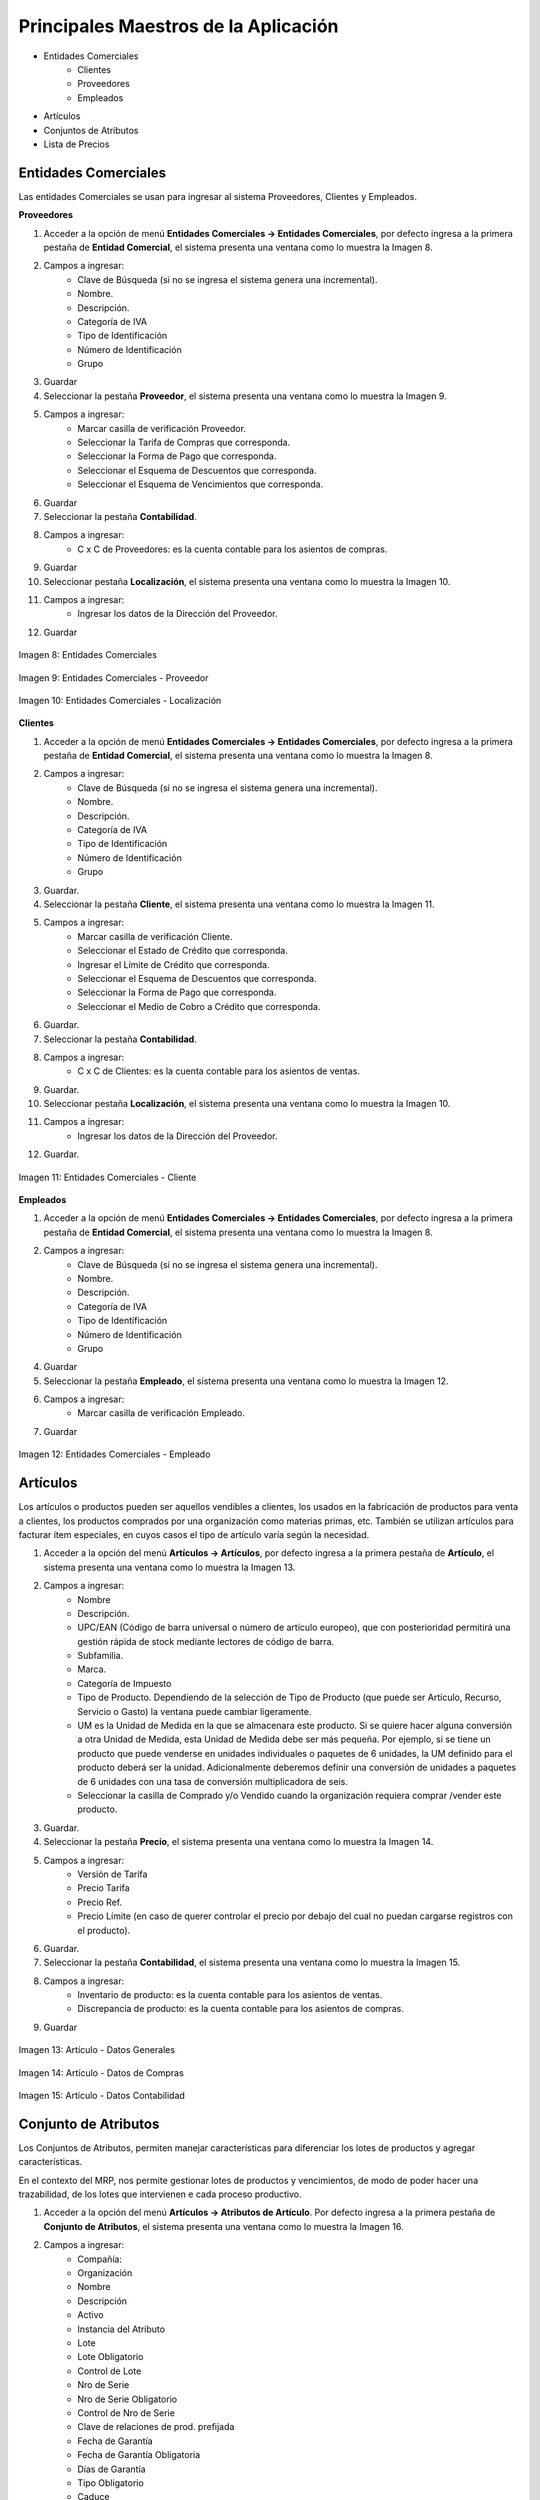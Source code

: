 *************************************
Principales Maestros de la Aplicación
*************************************

* Entidades Comerciales
	* Clientes
	* Proveedores
	* Empleados
* Artículos
* Conjuntos de Atributos
* Lista de Precios


Entidades Comerciales
---------------------

Las entidades Comerciales se usan para ingresar al sistema Proveedores, Clientes y Empleados.


**Proveedores**

1. Acceder a la opción de menú **Entidades Comerciales → Entidades Comerciales**, por defecto ingresa a la primera pestaña de **Entidad Comercial**, el sistema presenta una ventana como lo muestra la Imagen 8.
2. Campos a ingresar:
	* Clave de Búsqueda (si no se ingresa el sistema genera una incremental).
	* Nombre.
	* Descripción. 
	* Categoría de IVA
	* Tipo de Identificación
	* Número de Identificación
	* Grupo
3. Guardar
4. Seleccionar la pestaña **Proveedor**, el sistema presenta una ventana como lo muestra la Imagen 9.
5. Campos a ingresar:
	* Marcar casilla de verificación Proveedor. 
	* Seleccionar la Tarifa de Compras que corresponda.
	* Seleccionar la Forma de Pago que corresponda.
	* Seleccionar el Esquema de Descuentos que corresponda.
	* Seleccionar el Esquema de Vencimientos que corresponda.
6. Guardar
7. Seleccionar la pestaña **Contabilidad**.
8. Campos a ingresar:
	* C x C de Proveedores: es la cuenta contable para los asientos de compras.
9. Guardar
10. Seleccionar pestaña **Localización**, el sistema presenta una ventana como lo muestra la Imagen 10.
11. Campos a ingresar:
	* Ingresar los datos de la Dirección del Proveedor.
12. Guardar

.. figure:: _static/images/ly_prov_gen.png
    :alt: Ventana de búsqueda de registros
    :align: center
    :figclass: align-center

    Imagen 8: Entidades Comerciales

.. figure:: _static/images/ly_prov_prov.png
    :alt: Ventana de búsqueda de registros
    :align: center
    :figclass: align-center

    Imagen 9: Entidades Comerciales - Proveedor

.. figure:: _static/images/ly_prov_dir.png
    :alt: Ventana de búsqueda de registros
    :align: center
    :figclass: align-center

    Imagen 10: Entidades Comerciales - Localización


**Clientes**

1. Acceder a la opción de menú **Entidades Comerciales → Entidades Comerciales**, por defecto ingresa a la primera pestaña de **Entidad Comercial**, el sistema presenta una ventana como lo muestra la Imagen 8.
2. Campos a ingresar:
	* Clave de Búsqueda (si no se ingresa el sistema genera una incremental).
	* Nombre.
	* Descripción. 
	* Categoría de IVA
	* Tipo de Identificación
	* Número de Identificación
	* Grupo
3. Guardar.
4. Seleccionar la pestaña **Cliente**, el sistema presenta una ventana como lo muestra la Imagen 11.
5. Campos a ingresar:
	* Marcar casilla de verificación Cliente. 
	* Seleccionar el Estado de Crédito que corresponda.
	* Ingresar el Límite de Crédito que corresponda.
	* Seleccionar el Esquema de Descuentos que corresponda.
	* Seleccionar la Forma de Pago que corresponda.
	* Seleccionar el Medio de Cobro a Crédito que corresponda.
6. Guardar.
7. Seleccionar la pestaña **Contabilidad**.
8. Campos a ingresar:
	* C x C de Clientes: es la cuenta contable para los asientos de ventas.
9. Guardar.
10. Seleccionar pestaña **Localización**, el sistema presenta una ventana como lo muestra la Imagen 10.
11. Campos a ingresar:
	* Ingresar los datos de la Dirección del Proveedor.
12. Guardar.

.. figure:: _static/images/ly_cli_cli.png
    :alt: Entidades Comerciales – Cliente
    :align: center
    :figclass: align-center

    Imagen 11: Entidades Comerciales - Cliente


**Empleados**

1. Acceder a la opción de menú **Entidades Comerciales → Entidades Comerciales**, por defecto ingresa a la primera pestaña de **Entidad Comercial**, el sistema presenta una ventana como lo muestra la Imagen 8.
2. Campos a ingresar:
	* Clave de Búsqueda (si no se ingresa el sistema genera una incremental).
	* Nombre.
	* Descripción. 
	* Categoría de IVA
	* Tipo de Identificación
	* Número de Identificación
	* Grupo
4. Guardar
5. Seleccionar la pestaña **Empleado**, el sistema presenta una ventana como lo muestra la Imagen 12.
6. Campos a ingresar:
	* Marcar casilla de verificación Empleado. 
7. Guardar

.. figure:: _static/images/ly_emp.png
    :alt: Entidades Comerciales – Empleado
    :align: center
    :figclass: align-center

    Imagen 12: Entidades Comerciales - Empleado


Artículos
---------

Los artículos o productos pueden ser aquellos vendibles a clientes, los usados en la fabricación de productos para venta a clientes, los productos comprados por una organización como materias primas, etc. También se utilizan artículos para facturar ítem especiales, en cuyos casos el tipo de artículo varía según la necesidad.

1. Acceder a la opción del menú **Artículos →  Artículos**, por defecto ingresa a la primera pestaña de **Artículo**, el sistema presenta una ventana como lo muestra la Imagen 13.
2. Campos a ingresar:
	* Nombre
	* Descripción.
	* UPC/EAN (Código de barra universal o número de artículo europeo), que con posterioridad permitirá una gestión rápida de stock mediante lectores de código de barra. 
	* Subfamilia.
	* Marca.
	* Categoría de Impuesto
	* Tipo de Producto. Dependiendo de la selección de Tipo de Producto (que puede ser Artículo, Recurso, Servicio o Gasto) la ventana puede cambiar ligeramente.
	* UM es la Unidad de Medida en la que se almacenara este producto. Si se quiere hacer alguna conversión a otra Unidad de Medida, esta Unidad de Medida debe ser más pequeña. Por ejemplo, si se tiene un producto que puede venderse en unidades individuales o paquetes de 6 unidades, la UM definido para el producto deberá ser la unidad. Adicionalmente deberemos definir una conversión de unidades a paquetes de 6 unidades con una tasa de conversión multiplicadora de seis. 
	* Seleccionar la casilla de Comprado y/o Vendido cuando la organización requiera comprar /vender este producto.
3. Guardar.
4. Seleccionar la pestaña **Precio**, el sistema presenta una ventana como lo muestra la Imagen 14.
5. Campos a ingresar:
	* Versión de Tarifa
	* Precio Tarifa
	* Precio 	Ref.
	* Precio Límite (en caso de querer controlar el precio por debajo del cual no puedan cargarse registros con el producto).
6. Guardar.
7. Seleccionar la pestaña **Contabilidad**, el sistema presenta una ventana como lo muestra la Imagen 15.
8. Campos a ingresar:
	* Inventario de producto: es la cuenta contable para los asientos de ventas.
	* Discrepancia de producto: es la cuenta contable para los asientos de compras.
9. Guardar

.. figure:: _static/images/ly_art_gen.png
    :alt: Artículo - Datos Generales
    :align: center
    :figclass: align-center

    Imagen 13: Artículo - Datos Generales

.. figure:: _static/images/ly_art_precio.png
    :alt: Artículo - Datos de Compras
    :align: center
    :figclass: align-center

    Imagen 14: Artículo - Datos de Compras

.. figure:: _static/images/ly_art_contab.png
    :alt: Artículo - Datos Contabilidad
    :align: center
    :figclass: align-center

    Imagen 15: Artículo - Datos Contabilidad


Conjunto de Atributos
---------------------

Los Conjuntos de Atributos, permiten manejar características para diferenciar los lotes de productos y agregar características.

En el contexto del MRP, nos permite gestionar lotes de productos y vencimientos, de modo de poder hacer una trazabilidad, de los lotes que intervienen e cada proceso productivo.

1. Acceder a la opción del menú **Artículos →  Atributos de Artículo**. Por defecto ingresa a la primera pestaña de **Conjunto de Atributos**, el sistema presenta una ventana como lo muestra la Imagen 16.
2. Campos a ingresar:
	* Compañía:
	* Organización
	* Nombre
	* Descripción
	* Activo
	* Instancia del Atributo
	* Lote
	* Lote Obligatorio
	* Control de Lote
	* Nro de Serie
	* Nro de Serie Obligatorio
	* Control de Nro de Serie
	* Clave de relaciones de prod. prefijada
	* Fecha de Garantía
	* Fecha de Garantía Obligatoria
	* Días de Garantía
	* Tipo Obligatorio
	* Caduce
4. Guardar.
5. En caso de requerir características particulares pueden definirse atributos por medio de la pestaña **Uso de Atributos**, el sistema presenta una ventana como lo muestra la Imagen 17.
6. Campos a ingresar:
	* Compañía
	* Organización
	* Conjunto de Atributos
	* Atributo
	* Activo
	* Secuencia
	* Mostrado en descripción
7. Guardar.

.. figure:: _static/images/ly_conjattr_1.png
    :alt: Conjunto de Atributos
    :align: center
    :figclass: align-center

    Imagen 16: Conjunto de Atributos

.. figure:: _static/images/ly_conjattr_2.png
    :alt: Uso de Atributo
    :align: center
    :figclass: align-center

    Imagen 17: Uso de Atributo


Control de Lote
---------------

Permite definir la gestión automática de numeración para los lotes.

1. Acceder a la opción del menú **Artículos →  Atributos de Artículo → Control de Lote del Artículo**. El sistema presenta una ventana como lo muestra la Imagen 18.
2. Campos a ingresar:
	* Compañía
	* Organización
	* Nombre
	* Descripción
	* Activo
	* Nro. de Inicio
	* Incremento
	* Siguiente Secuencia
	* Prefijo
	* Sufijo
3. Guardar

.. figure:: _static/images/ly_ctrlote.png
    :alt: Control de Lote
    :align: center
    :figclass: align-center

    Imagen 18: Control de Lote


Control de No de Serie
----------------------

Permite definir la gestión automática de numeración para gestión de números de serie.


1. Acceder a la opción del menú **Artículos →  Atributos de Artículo → Control de No de Serie**. El sistema presenta una ventana como lo muestra la Imagen 19.
2. Campos a ingresar:
	* Compañía
	* Organización
	* Nombre
	* Descripción
	* Activo
	* Nro. de Inicio
	* Incremento
	* Siguiente Secuencia
	* Prefijo
	* Sufijo
3. Guardar

.. figure:: _static/images/ly_ctrserie.png
    :alt: Control de No de Serie
    :align: center
    :figclass: align-center

    Imagen 19: Control de No de Serie


Atributo
--------

Permite definir características particulares asociadas a un Conjunto de Atributos. Esto se hace definiendo una lista de posibles valores a ser seleccionados, asociada al atributo.

1. Acceder a la opción del menú **Artículos → Atributos**. Por defecto ingresa a la primera pestaña de **Atributos**, el sistema presenta una ventana como lo muestra la Imagen 20.
2. Campos a ingresar:
	* Compañía
	* Organización
	* Nombre
	* Descripción
	* Activo
	* Sólo Lectura
	* Tipo de Valor del Atributo
	* Entrada Obligatoria
	* Búsqueda por Atributo
	* Instancia del Atributo 
3. Guardar.
4. Seleccionar la pestaña **Valor de Atributo**, el sistema presenta una ventana como lo muestra la Imagen 21.
5. Campos a Ingresar:
	* Compañía
	* Organización
	* Atributo
	* Clave de Búsqueda
	* Nombre
	* Descripción
	* Activo
	* Secuencia 
6. Guardar

.. figure:: _static/images/ly_attr1.png
    :alt: Artículo → Datos de Compras
    :align: center
    :figclass: align-center

    Imagen 20: Artículo - Datos de Compras

.. figure:: _static/images/ly_attr2.png
    :alt: Artículo → Datos Contabilidad
    :align: center
    :figclass: align-center

    Imagen 21: Artículo - Datos Contabilidad

